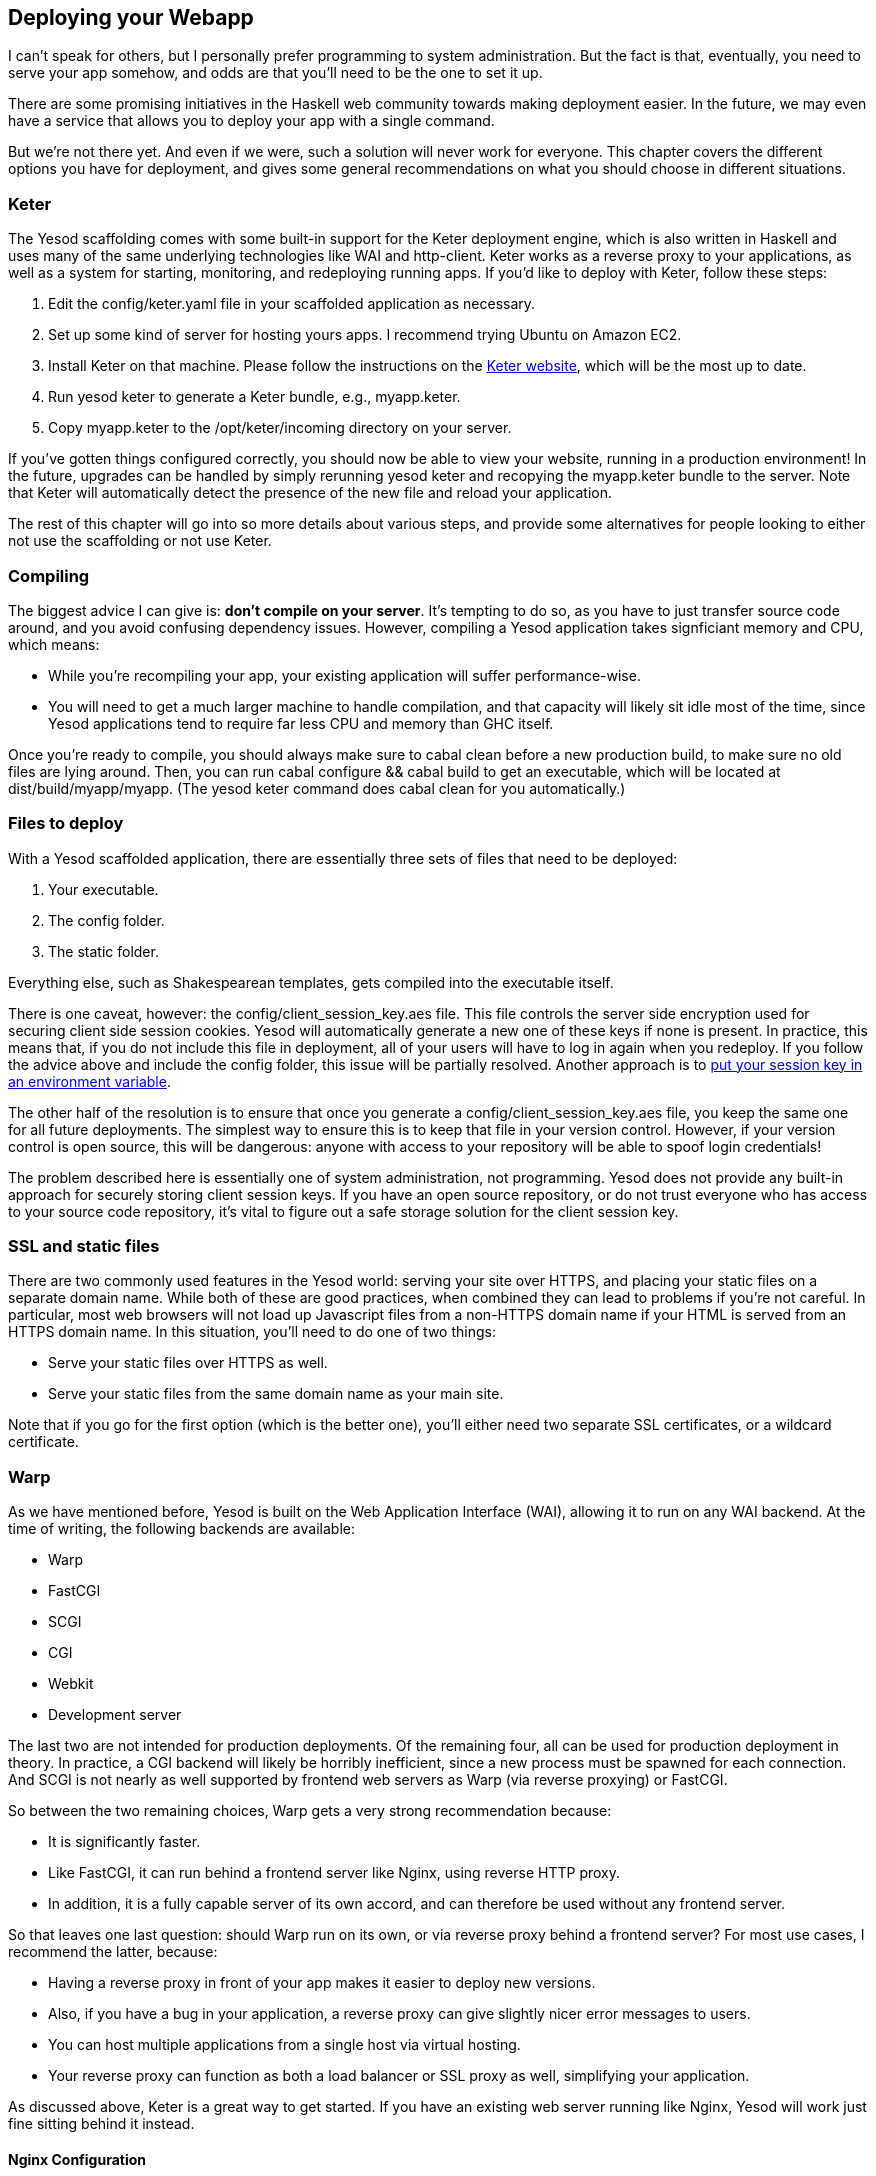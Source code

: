 == Deploying your Webapp

I can't speak for others, but I personally prefer programming to system
administration. But the fact is that, eventually, you need to serve your app
somehow, and odds are that you'll need to be the one to set it up.

There are some promising initiatives in the Haskell web community towards
making deployment easier. In the future, we may even have a service that allows
you to deploy your app with a single command.

But we're not there yet. And even if we were, such a solution will never work
for everyone. This chapter covers the different options you have for
deployment, and gives some general recommendations on what you should choose in
different situations.

=== Keter

The Yesod scaffolding comes with some built-in support for the Keter deployment
engine, which is also written in Haskell and uses many of the same underlying
technologies like WAI and http-client. Keter works as a reverse proxy to your
applications, as well as a system for starting, monitoring, and redeploying
running apps. If you'd like to deploy with Keter, follow these steps:

. Edit the +config/keter.yaml+ file in your scaffolded application as necessary.
. Set up some kind of server for hosting yours apps. I recommend trying Ubuntu on Amazon EC2.
. Install Keter on that machine. Please follow the instructions on the link:https://github.com/snoyberg/keter/[Keter website], which will be the most up to date.
. Run +yesod keter+ to generate a Keter bundle, e.g., +myapp.keter+.
. Copy +myapp.keter+ to the +/opt/keter/incoming+ directory on your server.

If you've gotten things configured correctly, you should now be able to view
your website, running in a production environment! In the future, upgrades can
be handled by simply rerunning +yesod keter+ and recopying the +myapp.keter+
bundle to the server. Note that Keter will automatically detect the presence of
the new file and reload your application.

The rest of this chapter will go into so more details about various steps, and
provide some alternatives for people looking to either not use the scaffolding
or not use Keter.

=== Compiling

The biggest advice I can give is: *don't compile on your server*. It's tempting to do so, as you have to just transfer source code around, and you avoid confusing dependency issues. However, compiling a Yesod application takes signficiant memory and CPU, which means:

* While you're recompiling your app, your existing application will suffer performance-wise.
* You will need to get a much larger machine to handle compilation, and that capacity will likely sit idle most of the time, since Yesod applications tend to require far less CPU and memory than GHC itself.

Once you're ready to compile, you should always make sure to +cabal clean+
before a new production build, to make sure no old files are lying around.
Then, you can run +cabal configure && cabal build+ to get an executable, which
will be located at +dist/build/myapp/myapp+. (The +yesod keter+ command does
+cabal clean+ for you automatically.)

=== Files to deploy

With a Yesod scaffolded application, there are essentially three sets of files that need
to be deployed:

. Your executable.
. The config folder.
. The static folder.

Everything else, such as Shakespearean templates, gets compiled into the
executable itself.

There is one caveat, however: the +config/client_session_key.aes+ file. This
file controls the server side encryption used for securing client side session
cookies. Yesod will automatically generate a new one of these keys if none is
present. In practice, this means that, if you do not include this file in
deployment, all of your users will have to log in again when you redeploy. If
you follow the advice above and include the +config+ folder, this issue will be
partially resolved. Another approach is to
link:https://github.com/yesodweb/yesod/wiki/Client-session-key-in-an-environment-variable[put
your session key in an environment variable].

The other half of the resolution is to ensure that once you generate a
+config/client_session_key.aes+ file, you keep the same one for all future
deployments. The simplest way to ensure this is to keep that file in your
version control. However, if your version control is open source, this will be
dangerous: anyone with access to your repository will be able to spoof login
credentials!

The problem described here is essentially one of system administration, not
programming. Yesod does not provide any built-in approach for securely storing
client session keys. If you have an open source repository, or do not trust
everyone who has access to your source code repository, it's vital to figure
out a safe storage solution for the client session key.

=== SSL and static files

There are two commonly used features in the Yesod world: serving your site over
HTTPS, and placing your static files on a separate domain name. While both of
these are good practices, when combined they can lead to problems if you're not
careful. In particular, most web browsers will not load up Javascript files
from a non-HTTPS domain name if your HTML is served from an HTTPS domain name.
In this situation, you'll need to do one of two things:

* Serve your static files over HTTPS as well.
* Serve your static files from the same domain name as your main site.

Note that if you go for the first option (which is the better one), you'll
either need two separate SSL certificates, or a wildcard certificate.

=== Warp

As we have mentioned before, Yesod is built on the Web Application Interface
(WAI), allowing it to run on any WAI backend. At the time of writing, the
following backends are available:

* Warp
* FastCGI
* SCGI
* CGI
* Webkit
* Development server

The last two are not intended for production deployments. Of the remaining
four, all can be used for production deployment in theory. In practice, a CGI
backend will likely be horribly inefficient, since a new process must be
spawned for each connection. And SCGI is not nearly as well supported by
frontend web servers as Warp (via reverse proxying) or FastCGI.

So between the two remaining choices, Warp gets a very strong recommendation
because:

* It is significantly faster.
* Like FastCGI, it can run behind a frontend server like Nginx, using reverse
  HTTP proxy.
* In addition, it is a fully capable server of its own accord, and can
  therefore be used without any frontend server.

So that leaves one last question: should Warp run on its own, or via reverse
proxy behind a frontend server? For most use cases, I recommend the latter,
because:

* Having a reverse proxy in front of your app makes it easier to deploy new versions.
* Also, if you have a bug in your application, a reverse proxy can give slightly nicer error messages to users.
* You can host multiple applications from a single host via virtual hosting.
* Your reverse proxy can function as both a load balancer or SSL proxy as well, simplifying your application.

As discussed above, Keter is a great way to get started. If you have an
existing web server running like Nginx, Yesod will work just fine sitting
behind it instead.

==== Nginx Configuration

Keter configuration is trivial, since it is designed to work with Yesod
applications. But if you want to instead use Nginx, how do you set it up?

In general, Nginx will listen on port 80 and your Yesod/Warp app will listen on
some unprivileged port (lets say 4321). You will then need to provide a
nginx.conf file, such as:

----
daemon off; # Don't run nginx in the background, good for monitoring apps
events {
    worker_connections 4096;
}

http {
    server {
        listen 80; # Incoming port for Nginx
        server_name www.myserver.com;
        location / {
            proxy_pass http://127.0.0.1:4321; # Reverse proxy to your Yesod app
        }
    }
}
----

You can add as many server blocks as you like. A common addition is to ensure
users always access your pages with the www prefix on the domain name, ensuring
the RESTful principle of canonical URLs. (You could just as easily do the
opposite and always strip the www, just make sure that your choice is reflected
in both the nginx config and the approot of your site.) In this case, we would
add the block:

----
server {
    listen 80;
    server_name myserver.com;
    rewrite ^/(.*) http://www.myserver.com/$1 permanent;
}
----

A highly recommended optimization is to serve static files from a separate
domain name, therefore bypassing the cookie transfer overhead. Assuming that
our static files are stored in the +static+ folder within our site folder, and
the site folder is located at +/home/michael/sites/mysite+, this would look
like:

----
server {
    listen 80;
    server_name static.myserver.com;
    root /home/michael/sites/mysite/static;
    # Since yesod-static appends a content hash in the query string,
    # we are free to set expiration dates far in the future without
    # concerns of stale content.
    expires max;
}
----

In order for this to work, your site must properly rewrite static URLs to this
alternate domain name. The scaffolded site is set up to make this fairly simple
via the +Settings.staticRoot+ function and the definition of
+urlRenderOverride+. However, if you just want to get the benefit of nginx's
faster static file serving without dealing with separate domain names, you can
instead modify your original server block like so:

----
server {
    listen 80; # Incoming port for Nginx
    server_name www.myserver.com;
    location / {
        proxy_pass http://127.0.0.1:4321; # Reverse proxy to your Yesod app
    }
    location /static {
        root /home/michael/sites/mysite; # Notice that we do *not* include /static
        expires max;
    }
}
----

==== Server Process

Many people are familiar with an Apache/mod_php or Lighttpd/FastCGI kind of
setup, where the web server automatically spawns the web application. With
nginx, either for reverse proxying or FastCGI, this is not the case: you are
responsible to run your own process. I strongly recommend a monitoring utility
which will automatically restart your application in case it crashes. There are
many great options out there, such as angel or daemontools.

To give a concrete example, here is an Upstart config file. The file must be
placed in +/etc/init/mysite.conf+:

----
description "My awesome Yesod application"
start on runlevel [2345];
stop on runlevel [!2345];
respawn
chdir /home/michael/sites/mysite
exec /home/michael/sites/mysite/dist/build/mysite/mysite
----

Once this is in place, bringing up your application is as simple as +sudo start
mysite+.

=== Nginx + FastCGI

Some people may prefer using FastCGI for deployment. In this case, you'll need
to add an extra tool to the mix. FastCGI works by receiving new connection from
a file descriptor. The C library assumes that this file descriptor will be 0
(standard input), so you need to use the spawn-fcgi program to bind your
application's standard input to the correct socket.

It can be very convenient to use Unix named sockets for this instead of binding
to a port, especially when hosting multiple applications on a single host. A
possible script to load up your app could be:

----
spawn-fcgi \
    -d /home/michael/sites/mysite \
    -s /tmp/mysite.socket \
    -n \
    -M 511 \
    -u michael \
    -- /home/michael/sites/mysite/dist/build/mysite-fastcgi/mysite-fastcgi
----

You will also need to configure your frontend server to speak to your app over
FastCGI. This is relatively painless in Nginx:

----
server {
    listen 80;
    server_name www.myserver.com;
    location / {
        fastcgi_pass unix:/tmp/mysite.socket;
    }
}
----

That should look pretty familiar from above. The only last trick is that, with
Nginx, you need to manually specify all of the FastCGI variables. It is
recommended to store these in a separate file (say, fastcgi.conf) and then add
+include fastcgi.conf;+ to the end of your http block. The contents of the
file, to work with WAI, should be:

----
fastcgi_param  QUERY_STRING       $query_string;
fastcgi_param  REQUEST_METHOD     $request_method;
fastcgi_param  CONTENT_TYPE       $content_type;
fastcgi_param  CONTENT_LENGTH     $content_length;
fastcgi_param  PATH_INFO          $fastcgi_script_name;
fastcgi_param  SERVER_PROTOCOL    $server_protocol;
fastcgi_param  GATEWAY_INTERFACE  CGI/1.1;
fastcgi_param  SERVER_SOFTWARE    nginx/$nginx_version;
fastcgi_param  REMOTE_ADDR        $remote_addr;
fastcgi_param  SERVER_ADDR        $server_addr;
fastcgi_param  SERVER_PORT        $server_port;
fastcgi_param  SERVER_NAME        $server_name;
----

=== Desktop

Another nifty backend is wai-handler-webkit. This backend combines Warp and
QtWebkit to create an executable that a user simply double-clicks. This can be
a convenient way to provide an offline version of your application.

One of the very nice conveniences of Yesod for this is that your templates are
all compiled into the executable, and thus do not need to be distributed with
your application. Static files do, however.

NOTE: There's actually support for embedding your static files directly in the
executable as well, see the yesod-static docs for more details.

A similar approach, without requiring the QtWebkit library, is
wai-handler-launch, which launches a Warp server and then opens up the user's
default web browser. There's a little trickery involved here: in order to know
that the user is still using the site, +wai-handler-launch+  inserts a "ping"
Javascript snippet to every HTML page it serves. It +wai-handler-launch+
doesn't receive a ping for two minutes, it shuts down.

=== CGI on Apache

CGI and FastCGI work almost identically on Apache, so it should be fairly
straight-forward to port this configuration. You essentially need to accomplish
two goals:

. Get the server to serve your file as (Fast)CGI.
. Rewrite all requests to your site to go through the (Fast)CGI executable.

Here is a configuration file for serving a blog application, with an executable
named "bloggy.cgi", living in a subfolder named "blog" of the document root.
This example was taken from an application living in the path
+/f5/snoyman/public/blog+.

----
Options +ExecCGI
AddHandler cgi-script .cgi
Options +FollowSymlinks

RewriteEngine On
RewriteRule ^/f5/snoyman/public/blog$ /blog/ [R=301,S=1]
RewriteCond $1 !^bloggy.cgi
RewriteCond $1 !^static/
RewriteRule ^(.*) bloggy.cgi/$1 [L]
----

The first RewriteRule is to deal with subfolders. In particular, it redirects a
request for +/blog+ to +/blog/+. The first RewriteCond prevents directly
requesting the executable, the second allows Apache to serve the static files,
and the last line does the actual rewriting.

=== FastCGI on lighttpd

For this example, I've left off some of the basic FastCGI settings like
mime-types. I also have a more complex file in production that prepends "www."
when absent and serves static files from a separate domain. However, this
should serve to show the basics.

Here, "/home/michael/fastcgi" is the fastcgi application. The idea is to
rewrite all requests to start with "/app", and then serve everything beginning
with "/app" via the FastCGI executable.

----
server.port = 3000
server.document-root = "/home/michael"
server.modules = ("mod_fastcgi", "mod_rewrite")

url.rewrite-once = (
  "(.*)" => "/app/$1"
)

fastcgi.server = (
    "/app" => ((
        "socket" => "/tmp/test.fastcgi.socket",
        "check-local" => "disable",
        "bin-path" => "/home/michael/fastcgi", # full path to executable
        "min-procs" => 1,
        "max-procs" => 30,
        "idle-timeout" => 30
    ))
)
----

=== CGI on lighttpd

This is basically the same as the FastCGI version, but tells lighttpd to run a
file ending in ".cgi" as a CGI executable. In this case, the file lives at
"/home/michael/myapp.cgi".

----
server.port = 3000
server.document-root = "/home/michael"
server.modules = ("mod_cgi", "mod_rewrite")

url.rewrite-once = (
    "(.*)" => "/myapp.cgi/$1"
)

cgi.assign = (".cgi" => "")
----

